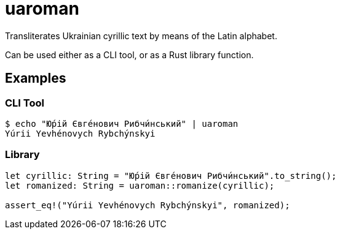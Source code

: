 = uaroman

Transliterates Ukrainian cyrillic text by means of the Latin alphabet.

Can be used either as a CLI tool, or as a Rust library function.

## Examples

### CLI Tool

[source,shell]
----
$ echo "Ю́рій Євге́нович Рибчи́нський" | uaroman
Yúrii Yevhénovych Rybchýnskyi
----

### Library

[source,php]
----
let cyrillic: String = "Ю́рій Євге́нович Рибчи́нський".to_string();
let romanized: String = uaroman::romanize(cyrillic);

assert_eq!("Yúrii Yevhénovych Rybchýnskyi", romanized);
----
